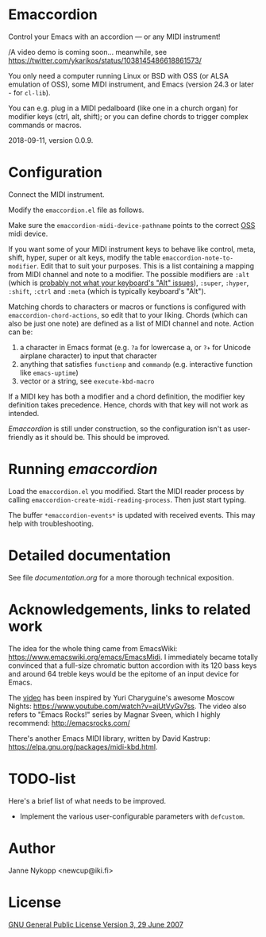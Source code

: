 * Emaccordion

  Control your Emacs with an accordion — or any MIDI instrument!

  /A video demo is coming soon... meanwhile, see
  https://twitter.com/ykarikos/status/1038145486618861573/

  You only need a computer running Linux or BSD with OSS (or ALSA
  emulation of OSS), some MIDI instrument, and Emacs (version 24.3 or
  later - for ~cl-lib~).

  You can e.g. plug in a MIDI pedalboard (like one in a church organ)
  for modifier keys (ctrl, alt, shift); or you can define chords to
  trigger complex commands or macros.

  2018-09-11, version 0.0.9.

* Configuration

  Connect the MIDI instrument.

  Modify the =emaccordion.el= file as follows.

  Make sure the ~emaccordion-midi-device-pathname~ points to the
  correct [[http://www.opensound.com/oss.html][OSS]] midi device.

  If you want some of your MIDI instrument keys to behave like
  control, meta, shift, hyper, super or alt keys, modify the table
  ~emaccordion-note-to-modifier~. Edit that to suit your
  purposes. This is a list containing a mapping from MIDI channel and
  note to a modifier. The possible modifiers are ~:alt~ (which is
  [[https://www.gnu.org/software/emacs/manual/html_node/emacs/Modifier-Keys.html][probably not what your keyboard's "Alt" issues]]), ~:super~, ~:hyper~,
  ~:shift~, ~:ctrl~ and ~:meta~ (which is typically keyboard's "Alt").

  Matching chords to characters or macros or functions is configured
  with ~emaccordion-chord-actions~, so edit that to your
  liking. Chords (which can also be just one note) are defined as a
  list of MIDI channel and note. Action can be:
  1. a character in Emacs format (e.g. =?a= for lowercase a, or =?✈=
     for Unicode airplane character) to input that character
  2. anything that satisfies ~functionp~ and ~commandp~
     (e.g. interactive function like ~emacs-uptime~)
  3. vector or a string, see ~execute-kbd-macro~

  If a MIDI key has both a modifier and a chord definition, the
  modifier key definition takes precedence. Hence, chords with that
  key will not work as intended.

  /Emaccordion/ is still under construction, so the configuration
  isn't as user-friendly as it should be. This should be improved.

* Running /emaccordion/

  Load the =emaccordion.el= you modified. Start the MIDI reader
  process by calling ~emaccordion-create-midi-reading-process~. Then
  just start typing.

  The buffer ~*emaccordion-events*~ is updated with received
  events. This may help with troubleshooting.

* Detailed documentation

  See file [[documentation.org]] for a more thorough technical exposition.

* Acknowledgements, links to related work

  The idea for the whole thing came from EmacsWiki:
  https://www.emacswiki.org/emacs/EmacsMidi. I immediately became
  totally convinced that a full-size chromatic button accordion with
  its 120 bass keys and around 64 treble keys would be the epitome of
  an input device for Emacs.

  The [[https://twitter.com/ykarikos/status/1038145486618861573][video]] has been inspired by Yuri Charyguine's awesome Moscow
  Nights: https://www.youtube.com/watch?v=ajUtVyGv7ss. The video also
  refers to "Emacs Rocks!" series by Magnar Sveen, which I highly
  recommend: http://emacsrocks.com/

  There's another Emacs MIDI library, written by David Kastrup:
  https://elpa.gnu.org/packages/midi-kbd.html.

* TODO-list

  Here's a brief list of what needs to be improved.

  - Implement the various user-configurable parameters with
    ~defcustom~.

* Author

  Janne Nykopp <newcup@iki.fi>

* License

  [[http://www.gnu.org/copyleft/gpl.html][GNU General Public License Version 3, 29 June 2007]]
